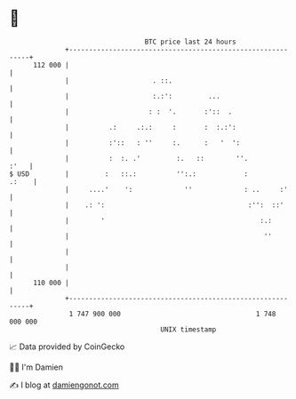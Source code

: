 * 👋

#+begin_example
                                     BTC price last 24 hours                    
                 +------------------------------------------------------------+ 
         112 000 |                                                            | 
                 |                     . ::.                                  | 
                 |                     :.:':         ...                      | 
                 |                    : :  '.       :'::  .                   | 
                 |          .:     .:.:     :       :  :.:':                  | 
                 |          :'::   : ''     :.      :   '  ':                 | 
                 |          :  :. .'         :.   ::        ''.          :'   | 
   $ USD         |         :   ::.:          '':.:            :         .:    | 
                 |     ....'    ':             ''             : ..     :'     | 
                 |    .: ':                                    :'':  ::'      | 
                 |        '                                       :.:         | 
                 |                                                 ''         | 
                 |                                                            | 
                 |                                                            | 
         110 000 |                                                            | 
                 +------------------------------------------------------------+ 
                  1 747 900 000                                  1 748 000 000  
                                         UNIX timestamp                         
#+end_example
📈 Data provided by CoinGecko

🧑‍💻 I'm Damien

✍️ I blog at [[https://www.damiengonot.com][damiengonot.com]]
